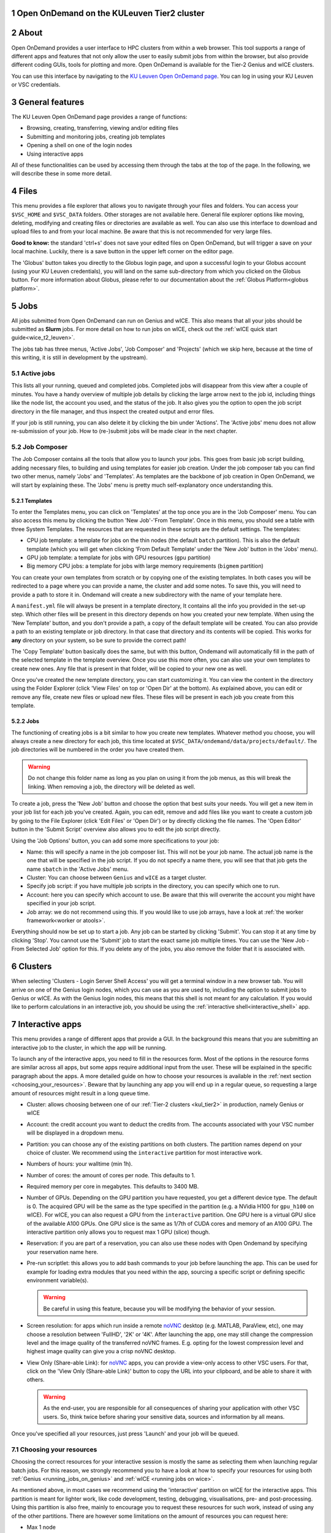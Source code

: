 .. _ood_t2_leuven:

Open OnDemand on the KULeuven Tier2 cluster
===========================================

.. sectnum::
   :depth: 3

About
=====

Open OnDemand provides a user interface to HPC clusters from within a web browser.
This tool supports a range of different apps and features that not only allow the
user to easily submit jobs from within the browser, but also provide different
coding GUIs, tools for plotting and more.
Open OnDemand is available for the Tier-2 Genius and wICE clusters.

You can use this interface by navigating to the `KU Leuven Open OnDemand page`_.
You can log in using your KU Leuven or VSC credentials.

General features
================

The KU Leuven Open OnDemand page provides a range of functions:

- Browsing, creating, transferring, viewing and/or editing files
- Submitting and monitoring jobs, creating job templates
- Opening a shell on one of the login nodes
- Using interactive apps

All of these functionalities can be used by accessing them through the tabs at the top of the page.
In the following, we will describe these in some more detail.

Files
=====

This menu provides a file explorer that allows you to navigate through your files and folders.
You can access your ``$VSC_HOME`` and ``$VSC_DATA`` folders. Other storages are not available here.
General file explorer options like moving, deleting, modifying and creating files or directories are available as well.
You can also use this interface to download and upload files to and from your local machine. Be aware that this is not recommended for very large files.

**Good to know:** the standard 'ctrl+s' does not save your edited files on Open OnDemand, but will trigger a save on your local machine. Luckily, there is a
save button in the upper left corner on the editor page.

The 'Globus' button takes you directly to the Globus login page, and upon a successful login to your Globus account
(using your KU Leuven credentials), you will land on the same sub-directory from which you clicked on the Globus button.
For more information about Globus, please refer to our documentation about the :ref:`Globus Platform<globus platform>`.

Jobs
====

All jobs submitted from Open OnDemand can run on Genius and wICE.
This also means that all your jobs should be submitted as **Slurm** jobs.
For more detail on how to run jobs on wICE, check out the
:ref:`wICE quick start guide<wice_t2_leuven>`.

The jobs tab has three menus, 'Active Jobs', 'Job Composer' and 'Projects' (which we skip here, because at the time
of this writing, it is still in development by the upstream).

Active jobs
-----------

This lists all your running, queued and completed jobs.
Completed jobs will disappear from this view after a couple of minutes.
You have a handy overview of multiple job details by clicking the large arrow next
to the job id, including things like the node list, the account you used, and
the status of the job.
It also gives you the option to open the job script directory in the file
manager, and thus inspect the created output and error files.

If your job is still running, you can also delete it by clicking the bin under 'Actions'.
The 'Active jobs' menu does not allow re-submission of your job.
How to (re-)submit jobs will be made clear in the next chapter.

Job Composer
------------

The Job Composer contains all the tools that allow you to launch your jobs. This goes from basic job script building, adding necessary files,
to building and using templates for easier job creation. Under the job composer tab you can find two other menus, namely 'Jobs' and 'Templates'.
As templates are the backbone of job creation in Open OnDemand, we will start by explaining these.
The 'Jobs' menu is pretty much self-explanatory once understanding this.

Templates
~~~~~~~~~

To enter the Templates menu, you can click on 'Templates' at the top once you are in the 'Job Composer' menu. You can also access this menu by clicking the button 'New
Job'-'From Template'. Once in this menu, you should see a table with three System Templates. The resources that are requested in these scripts are the default settings.
The templates:

- CPU job template: a template for jobs on the thin nodes (the default ``batch`` partition). This is also the default template (which you will get when clicking 'From Default Template' under the 'New Job' button in the 'Jobs' menu).
- GPU job template: a template for jobs with GPU resources (``gpu`` partition)
- Big memory CPU jobs: a template for jobs with large memory requirements (``bigmem`` partition)

You can create your own templates from scratch or by copying one of the existing templates.
In both cases you will be redirected to a page where you can provide a
name, the cluster and add some notes.
To save this, you will need to provide a path to store it in. Ondemand will create a new subdirectory
with the name of your template here.

A ``manifest.yml`` file will always be present in a template directory, It contains all the info you provided in the set-up step.
Which other files will be present in this directory depends on how you created your new template.
When using the 'New Template' button, and you don't provide a path, a copy of the default template will be created.
You can also provide a path to an existing template or job directory. In that case that directory and its contents will be copied.
This works for **any** directory on your system, so be sure to provide the correct path!

The 'Copy Template' button basically does the same, but with this button, Ondemand will automatically fill in the path of the
selected template in the template overview.
Once you use this more often, you can also use your own templates to create new ones.
Any file that is present in that folder, will be copied to your new one as well.

Once you've created the new template directory, you can start customizing it. You can view the content in
the directory using the Folder Explorer (click 'View Files' on top or 'Open Dir' at the bottom). As explained above, you can edit or remove any file, create new files
or upload new files.
These files will be present in each job you create from this template.

Jobs
~~~~

The functioning of creating jobs is a bit similar to how you create new templates.
Whatever method you choose, you will always create a new directory for each job, this time
located at ``$VSC_DATA/ondemand/data/projects/default/``.
The job directories will be numbered in the order you have created them.

.. warning::

   Do not change this folder name as long as you plan on using it from the job menus,
   as this will break the linking.
   When removing a job, the directory will be deleted as well.

To create a job, press the 'New Job' button and choose the option that best suits
your needs.
You will get a new item in your job list for each job you've created.
Again, you can edit, remove and add files like you want to create a custom job by
going to the File Explorer (click 'Edit Files' or 'Open Dir') or by directly clicking
the file names.
The 'Open Editor' button in the 'Submit Script' overview also allows you to edit
the job script directly.

Using the 'Job Options' button, you can add some more specifications to your job:

- Name: this will specify a name in the job composer list.
  This will not be your job name.
  The actual job name is the one that will be specified in the job script.
  If you do not specify a name there, you will see that that job gets the name
  ``sbatch`` in the 'Active Jobs' menu.
- Cluster: You can choose between ``Genius`` and ``wICE`` as a target cluster.
- Specify job script: if you have multiple job scripts in the directory, you can specify which one to run.
- Account: here you can specify which account to use. Be aware that this will overwrite the account you might have specified in your job script.
- Job array: we do not recommend using this. If you would like to use job arrays, have a look at :ref:`the worker framework<worker or atools>`.

Everything should now be set up to start a job. Any job can be started by clicking 'Submit'. You can stop it at any time by clicking 'Stop'. You cannot use the
'Submit' job to start the exact same job multiple times. You can use the 'New Job - From Selected Job' option for this. If you delete any of the jobs, you also remove
the folder that it is associated with.

Clusters
========

When selecting 'Clusters - Login Server Shell Access' you will get a terminal window in a new browser tab.
You will arrive on one of the Genius login nodes, which
you can use as you are used to, including the option to submit jobs to Genius or wICE.
As with the Genius login nodes, this means that this shell is not meant for any
calculation.
If you would like to perform calculations in an interactive job, you should be
using the :ref:`interactive shell<interactive_shell>` app.

.. _interactive-apps:

Interactive apps
================

This menu provides a range of different apps that provide a GUI.
In the background this means that you are submitting an interactive job to the cluster, in which the app will be running.

To launch any of the interactive apps, you need to fill in the resources form.
Most of the options in the resource forms are similar across all apps, but some apps require additional input from the user.
These will be explained in the specific paragraph about the apps.
A more detailed guide on how to choose your resources is available in the
:ref:`next section <choosing_your_resources>`.
Beware that by launching any app you will end up in a regular queue, so requesting a large amount of resources might result in a long queue time.

- Cluster: allows choosing between one of our :ref:`Tier-2 clusters <kul_tier2>` in production, namely Genius or wICE
- Account: the credit account you want to deduct the credits from.
  The accounts associated with your VSC number will be displayed in a dropdown menu.
- Partition: you can choose any of the existing partitions on both clusters.
  The partition names depend on your choice of cluster.
  We recommend using the ``interactive`` partition for most interactive work.
- Numbers of hours: your walltime (min 1h).
- Number of cores: the amount of cores per node. This defaults to 1.
- Required memory per core in megabytes. This defaults to 3400 MB.
- Number of GPUs. Depending on the GPU partition you have requested, you get a different device type.
  The default is 0.
  The acquired GPU will be the same as the type specified in the partition (e.g. a NVidia H100 for ``gpu_h100`` on wICE).
  For wICE, you can also request a GPU from the ``interactive`` partition.
  One GPU here is a virtual GPU slice of the available A100 GPUs.
  One GPU slice is the same as 1/7th of CUDA cores and memory of an A100 GPU.
  The interactive partition only allows you to request max 1 GPU (slice) though.
- Reservation: if you are part of a reservation, you can also use these nodes with Open Ondemand by specifying your reservation name here.
- Pre-run scriptlet: this allows you to add bash commands to your job before launching the app.
  This can be used for example for loading extra modules that you need within the app, sourcing a specific script
  or defining specific environment variable(s).

  .. warning::

     Be careful in using this feature, because you will be modifying the behavior of your session.

- Screen resolution: for apps which run inside a remote `noVNC`_ desktop (e.g. MATLAB, ParaView, etc), one
  may choose a resolution between 'FullHD', '2K' or '4K'.
  After launching the app, one may still change the compression level and the image quality of the
  transferred noVNC frames.
  E.g. opting for the lowest compression level and highest image quality can give you a crisp noVNC desktop.
- View Only (Share-able Link): for `noVNC`_ apps, you can provide a view-only access to other VSC users.
  For that, click on the 'View Only (Share-able Link)' button to copy the URL into your clipboard,
  and be able to share it with others.

  .. warning::

     As the end-user, you are responsible for all consequences of sharing your application with other
     VSC users.
     So, think twice before sharing your sensitive data, sources and information by all means.

Once you've specified all your resources, just press 'Launch' and your job will be queued.

.. _choosing_your_resources:

Choosing your resources
-----------------------

Choosing the correct resources for your interactive session is mostly the same as selecting them when
launching regular batch jobs.
For this reason, we strongly recommend you to have a look at how to specify your resources for using
both :ref:`Genius <running_jobs_on_genius>` and :ref:`wICE <running jobs on wice>`.

As mentioned above, in most cases we recommend using the 'interactive' partition on wICE for the interactive apps.
This partition is meant for lighter work, like code development, testing, debugging, visualisations,
pre- and post-processing.
Using this partition is also free, mainly to encourage you to request these resources for such work, instead
of using any of the other partitions. There are however some limitations on the amount of resources you can request here:

- Max 1 node
- Max 8 cores
- Max 1 virtual GPU slice
- Max 16h of walltime

This is put in place to ensure that these resources are kept for their original purpose, namely the interactive work.

If for some reason some of these limitations are too strict for you, or you need resources that are not available on
the interactive nodes (e.g. a full GPU, big memory nodes), you can always request nodes from another partition.
Remember however that these interactive apps are not meant for running full jobs.
If you indeed need multiple nodes or full GPUs to test your code/program, go ahead and request the resources for
your interactive app from a more suitable partition.
In the case that you have passed the testing phase, and you want to start conducting experiments,
we recommend that you make the switch to batch jobs instead, as they will not require your presence to start your code.

.. _interactive_shell:

Interactive shell
-----------------

This app will launch a shell on (one of) the requested node(s), allowing you to use these compute resources
from within a Linux terminal.
This is different than the shell you get in the "Clusters - Login Server Shell Access" menu,
which directs you towards one of the login nodes.

Currently, the :ref:`cluster modules <cluster_modules>` are not automatically loaded when your session starts.
In order to use modules, one needs to explicitly load the cluster module that adheres to the choice of
cluster and partition for his or her job.
For instance, if your job starts on wICE interactive partition, one needs to execute the following command::

    module load cluster/wice/interactive

The same applies for other choices of partitions on Genius or wICE clusters.

JupyterLab
-----------

With this app you can write and run
`Jupyter <official JupyterLab documentation>`_ notebooks containing
annotated Python, R or Julia code (among other languages). IPython consoles are
available as well. One of the benefits of JupyterLab is that it supports
different types of user-defined environments, as will become clear below.

**Remarks:**

- The top-level notebook directory is by default ``$VSC_DATA``.
- At the moment, we do not support installing extensions in JupyterLab.

Pure module environment
~~~~~~~~~~~~~~~~~~~~~~~

In the app resource form, besides the normal choices (:ref:`listed above <interactive-apps>`),
you can also choose from different 'Toolchain and Python versions' from a drop-down menu.
An example would be '2023a and ``Python/3.11.3-GCCcore-12.3.0``'.
Based on that choice, the corresponding JupyterLab module will be loaded together with its
dependencies (such as the listed Python module).

Furthermore, you may choose to load ``SciPy-bundle`` (for widely used packages like ``scipy``,
``numpy``, ``pandas`` and more) and/or ``matplotlib`` modules from the same toolchain.

Once you launch a JupyterLab session, a default kernel called ``Python 3 (ipykernel)`` is already available in your session.
This kernel, in addition to the Python standard library, would enable using extra packages from
``SciPy-bundle`` and/or ``matplotlib``, if you selected them in the resource form.

.. warning::

   If you use JupyterLab in this way, remember to be consistent in your choice of toolchain version
   as this e.g. determines the version of Python that will be used.

User-defined kernels
~~~~~~~~~~~~~~~~~~~~

If the pure module environment does not provide all Python packages that you need,
then you can locally install these extra packages, followed by installing the corresponding
Jupyter kernel either from a :ref:`Python Conda environment<py-conda-kernel>`, or from a
:ref:`Python virtual environment<py-venv-kernel>`.
For R, you may create your customized environment using :ref:`Conda environments for R<r-conda-kernel>`.

.. note::

   User kernels are stored by default in ``${VSC_HOME}/.local/share/jupyter/kernels``.
   To override this and store your kernel specifications in a non-default location,
   you may drop the following line in your ``${VSC_HOME}/.bashrc``::

      export XDG_DATA_HOME=${VSC_DATA}/.local/share

   When the ``${XDG_DATA_HOME}`` variable is set, subsequent kernel installations
   (for both Python and R) will reside in ``${XDG_DATA_HOME}/jupyter/kernels``.
   To remove a kernel, find and delete the corresponding folder inside the ``kernels``
   subdirectory.
   We strongly advice you to stay away from modifying the contents of this folder,
   unless you are aware of the consequences.

.. _py-conda-kernel:

Conda environments for Python
~~~~~~~~~~~~~~~~~~~~~~~~~~~~~

If you have not installed Conda in your account yet, please refer to the
:ref:`install Miniconda <install_miniconda_python>` page.

Assuming you have created a Conda environment for :ref:`Python <create_python_conda_env>`,
the corresponding kernel needs to be installed for use with JupyterLab.
Note that the minimum supported version for Python for our JupyterLab setup is Python 3.7.
First activate the Conda environment, install the ``ipykernel`` package (which should be at
least version 6.19.2) and finally the kernel itself::

    source activate <env_name>
    conda install ipykernel
    python -m ipykernel install --user --env PYTHONPATH "" --name <env_name> --display-name <kernel_name>

These commands should be excecuted from a shell (e.g. using 'Login Server Shell Access'),
and only need to be done once for a given environment.
When launching a new JupyterLab session, this kernel should then show up in the overview
of available kernels.
In case you encounter issues such as freezing or crashing JupyterLab sessions with a previously
existing kernel, then reinstalling that kernel may help.

.. _py-venv-kernel:

Python virtual environments
~~~~~~~~~~~~~~~~~~~~~~~~~~~

A similar procedure applies for Python virtual environments associated with
a centrally installed Python module. Note that the chosen Python module needs
to be in the list of 'Toolchain and Python versions' of the JupyterLab form
(e.g. ``2023a and Python/3.11.3-GCCcore-12.3.0``). The commands below show
how creating such a virtual environment and installing the corresponding kernel
would typically look like (to be done from a shell, e.g. using 'Login Server Shell Access'):

.. code-block :: bash

    cd ${VSC_DATA}
    # the line below is needed if you use the 'Interactive Shell' app
    module use /apps/leuven/${VSC_OS_LOCAL}/${VSC_ARCH_LOCAL}${VSC_ARCH_SUFFIX}/2023a/modules/all
    module load Python/3.11.3-GCCcore-12.3.0
    python -m venv <venv_name>
    source <venv_name>/bin/activate
    pip install ipykernel <any additional packages you may need>
    # note that unlike for Conda environments the "--env ..." argument is not needed below
    python -m ipykernel install --user --name <kernel_name> --display-name <kernel_name>

On the JupyterLab form, choose a partition to your liking and select the same
toolchain as above. Once you connect to your session, your new kernel will be
ready to use. To verify your setup, you can execute ``import sys; sys.executable``
in your notebook, and the resulting path should point to the location of your
virtual environment.

**Remarks:**

- The above example assumes that your virtual environment can be used on
  different CPU and/or GPU architectures than the ones present on the node
  on which you created the environment and installed the extra packages.
  This is normally the case for typical ``pip`` usage where precompiled 'wheels'
  get downloaded and installed and which can therefore be used on any
  architecture.
- If however one your package installation steps involves compiling source code,
  then you might only be able to use your virtual environment on the same
  architecture where the compilation was carried out. If this is the case we
  recommend to consider the suggestions in the
  :ref:`wICE advanced guide<wice_compilation>`.

.. _r-conda-kernel:

Conda environments for R
~~~~~~~~~~~~~~~~~~~~~~~~

For R, you need both the ``jupyter_client`` and the ``irkernel`` Conda packages installed.
With the following command you can create the kernel::

      Rscript -e 'IRkernel::installspec(name="<env_name>", displayname="<kernel_name>")'

Once the kernel is created, you will see it in the 'Launcher' menu.
You can now start working in your own customized environment.

For more general information, please refer to the `official JupyterLab documentation`_.

Exporting Jupyter Notebooks
~~~~~~~~~~~~~~~~~~~~~~~~~~~

The native file format for jupyter notebooks is ``.ipynb``, which is already portable.
However, you may want to convert your notebook to other interesting formats.
For a correct working of this feature, choose 'Convert notebook to ... formats' on the form.
Among different possible conversion formats, the following are interesting:

- ``.py`` (to execute it directly as a Python script)
- ``.md`` (to add to reports or Quarto slides)
- ``.rst`` (for internal documentation or reports in reStructuredText format)
- ``.html`` (for blog posts)
- ``.pdf`` (as a portable document)

For that, you need to go to the 'Files' menu and from the 'Save and Export Notebook As'
option, and eventually choose your desired format.

However, to convert specifically to PDF format, you need to take additional steps.
First, save the notebook in your current folder as e.g. ``<notebook>.tex`` by choosing ``LaTeX``.
Then, from the Terminal on JupyterLab, execute ``xelatex <notebook>.tex``.
This will produce ``<notebook>.pdf`` in the current folder.

RStudio Server
--------------

This interactive app allows you to run an RStudio session on the cluster.
In the 'Toolchain year and R version' drop-down menu, you can choose the version
of R module that would be loaded for your session (such as `R/4.2.2-foss-2022b`).
Additionally, the `R-bundle-CRAN` and `R-bundle-Bioconductor` modules can be loaded
on top of the base R module to provide easy access to hundreds of preinstalled packages.

It is also possible to use locally installed R packages with RStudio, see :ref:`R package management<r_package_management_standard_lib>`.
RStudio furthermore allows to create RStudio projects to manage your
R environments. When doing so, we recommend to select the
`renv <https://rstudio.github.io/renv/articles/renv.html>`_ option
to ensure a completely independent R environment. Without `renv`,
loading an RStudio project may lead to incomplete R library paths.

For more information on how to use RStudio, check out the `official documentation <https://docs.posit.co/ide/user/>`__.

**Remarks:**

- Navigating between your different directories is possible using the file explorer.
  If you are navigating by clicking the folder, you will notice that you can see all user folders.
  You do not have access to these, and you will receive an error when you try to open them.
  You will also notice that you cannot use the same way of navigating after this.
  Another solution is to click the three dots on the right (...) and enter your path.
- The 'Tools-Install packages' interface does not allow you to select any other path than the default in your ``$VSC_HOME``.
  It is recommended to use the ``install.packages()`` function instead.
- RStudioServer will by default store the RStudio cache in ``$VSC_HOME/.local/share/rstudio``.
  This cache can get very large, and cause you to exceed the quota of your home directory.
  To avoid this, you can redirect this cache to your data directory by setting the ``$XDG_DATA_HOME``
  variable in your ``~/.bashrc``:

  .. code-block:: bash

    echo "export XDG_DATA_HOME=$VSC_DATA/.local/share" >> ~/.bashrc

- Additionally, it is advised to change the default behaviour of RStudio to not restore .RData
  into the workspace on start up and to never Save the workspace to .RData on exit.
  You can do this via the RStudio interface:
  Tools > Global Options > General > Workspace

Tensorboard
-----------

Tensorboard is an interactive app that allows you to visualize and measure different aspects of
your machine learning workflow.
Have a look at the `official guidelines <https://www.tensorflow.org/tensorboard/get_started>`_
for more detailed information.

The Tensorboard interactive session requires you to specify a project (or log) directory in
your submission options.
This is a relative directory starting from your ``$VSC_DATA``.
Beware that you cannot change this directory, once the session is launched.
If you redirect Tensorboard to a wrong folder (typo in path name or missing log files),
Tensorboard fails to start, and your session lands on an error page starting with the message:
'No dashboards are active for the current data set.'.

Code Server
-----------

This is the browser version of Visual Studio Code.
For more information, check out `VSCode official guidelines <https://code.visualstudio.com/docs>`_.
As a default, a Python and a Git module are already loaded, which means you can use both Python and git
from a terminal window within code-server.

How to open a terminal window is probably one of the first things you should know: click on the three
horizontal lines in the upper left corner, select 'Terminal - New Terminal'
This will open a shell on the node you are running your session on.
Notice that you are starting in your ``$VSC_DATA`` directory.
You can use this as a regular shell, meaning that you can submit jobs, load modules and so on.

Code-server contains many different options and menus, but only a few will be discussed here.
Feel free to explore them.
We will however discuss how to set up code-server to use any of the compatible languages,
and use code-server as an IDE.
For each of the languages you want to use you need two things: an installation of
the specific interpreter, and an extension in code-server that allows you to connect to it.
The extensions can be found in the 'extensions' menu.
In what follows, the steps for both Python and R are described.

Setup Python in Code Server
~~~~~~~~~~~~~~~~~~~~~~~~~~~

There are multiple Python extensions available, so feel free to try and install the extension that suits you the best.
This comes with the warning that only the Microsoft Python extension has been tested by our team.
To install this extension, go to 'Extensions' and search for 'Python'.
Install the one with as developer 'ms-python'.
If you now open a script, you can now use code-server as an IDE and run the lines of code from within
the script (the shortkey is shift+enter).
Code-server will start a Python session with the currently selected Python interpreter.
If you did not specify another one, this should default to the loaded Python module.
This Python extension gives you the possibility to choose other interpreters as well.
In the right down corner, you can see <python-version-number> right next to 'Python'.
If you click that, a window will appear where you can select your Python version.
Next to the module version, you should see at least some system Python versions (e.g. ``/bin/python``).
You can also load other modules, or you can also use Conda environments here (if you have any Conda environments
already, you should see them here as well).

If you need more information about creating your customized Python environments, have a look :ref:`here <Python packages>`.

**Remarks:**

- Whenever loading a new Python interpreter, you will have to kill your current Python terminal before
  you will be able to use this new interpreter.


Setup R in Code Server
~~~~~~~~~~~~~~~~~~~~~~

For full functionality, it is recommended to work with Conda environments.
For the time being, there are some issues with using modules together with functionalities, like plotting.

There are some package requirements if you want to use R in code-server.
The following command creates a functional environment (of course, add any other packages you need):

        .. code-block:: bash

         conda create -n <env_name> -c conda-forge r-base r-remotes r-languageserver r-httpgd r-jsonlite

Once you've created your environment, go ahead and start a code-server session on Open Ondemand.
On the lefthand side, go to the extension menu and search for 'R'.
You should install the 'R' extension of 'REditorSupport'.

Now there are two ways to use the R installation inside your Conda environment:

- Open a terminal (three horizontal lines in the upper left corner - Terminal - New Terminal),
  and activate your Conda environment.
  Now type ``R`` in the terminal and you will be able to use your scripts interactively
  (R gets attached as soon as you start it).
- You can also set the path to the R version that needs to be attached (better if you always
  use the same Conda environment).
  Go to 'Extensions', and click the settings wheel next to the R extension.
  Select 'Extension Settings' and search for the 'R > RTerm: Linux' setting.
  Paste the path to your Conda env there (``/path/to/miniconda/envs/<env_name>/lib/R``)

**Remarks:**

- To run your script line-by-line, place your cursor on a desired line, and press the key combination of
  'ctrl+enter' on your keyboard.


.. _ood_matlab_app:

MATLAB
------

To launch MATLAB via OnDemand, you need to additionally specify your desired version of the software
from the drop-down menu on the resource form.
Given that our current MATLAB installations automatically detect GPU devices and CUDA libraries,
you may also request GPU(s) as resources, if needed.

Once you launch the session, a remote `noVNC`_ desktop will start on a compute node.
Once the session starts, the selected MATLAB module will be loaded, and eventually the MATLAB GUI
will pop up (after waiting for few seconds).

.. note::

   Only vsc3* users (affiliated with KU Leuven) who are members of the ``lli_matlab`` group
   have rights to use the MATLAB module (hence the MATLAB app). If you are not already member
   of the group, contact the :ref:`KU Leuven supprt team<user support VSC>` for an invitation,
   or :ref:`request joining this group<join groups>` via your VSC account page.

ParaView
--------

For visualization purposes, you may use the `ParaView app <https://www.paraview.org/>`_.
Similar to the :ref:`MATLAB app <ood_matlab_app>`, ParaView also runs inside a `noVNC`_
desktop as a compute job.

**Remarks:**

- Currently, using GPUs in ParaView is not supported yet, and just the CPU-only modules are offered.


.. _KU Leuven Open OnDemand page: https://ondemand.hpc.kuleuven.be/
.. _official JupyterLab documentation: https://docs.jupyter.org/en/latest/
.. _RStudio official documentation: https://docs.rstudio.com/
.. _noVNC: https://novnc.com/

